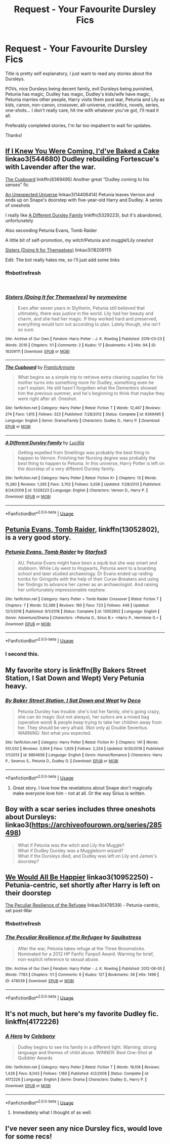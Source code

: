 #+TITLE: Request - Your Favourite Dursley Fics

* Request - Your Favourite Dursley Fics
:PROPERTIES:
:Author: lucyinthesky95
:Score: 10
:DateUnix: 1554004769.0
:DateShort: 2019-Mar-31
:END:
Title is pretty self explanatory, I just want to read any stories about the Dursleys.

POVs, nice Dursleys being decent family, evil Dursleys being punished, Petunia has magic, Dudley has magic, Dudley's kids/wife have magic, Petunia marries other people, Harry visits them post war, Petunia and Lily as kids, canon, non-canon, crossover, alt-universe, crackfics, novels, series, one-shots... I don't really care, hit me with whatever you've got, I'll read it all.

Preferably completed stories, I'm far too impatient to wait for updates.

Thanks!


** [[https://archiveofourown.org/works/544680][If I Knew You Were Coming, I'd've Baked a Cake]] linkao3(544680) Dudley rebuilding Fortescue's with Lavender after the war.

[[https://www.fanfiction.net/s/8369495/1/][The Cupboard]] linkffn(8369495) Another great "Dudley coming to his senses" fic

[[https://archiveofourown.org/works/14406414][An Unexpected Universe]] linkao3(14406414) Petunia leaves Vernon and ends up on Snape's doorstep with five-year-old Harry and Dudley. A series of oneshots

I really like [[https://www.fanfiction.net/s/5329223/1/][A Different Dursley Family]] linkffn(5329223), but it's abandoned, unfortunately

Also seconding Petunia Evans, Tomb Raider

A little bit of self-promotion, my witch!Petunia and muggle!Lily oneshot

[[https://archiveofourown.org/works/18209111][Sisters (Doing It for Themselves)]] linkao3(18209111)

Edit: The bot really hates me, so I'll just add some links
:PROPERTIES:
:Author: neymovirne
:Score: 5
:DateUnix: 1554037766.0
:DateShort: 2019-Mar-31
:END:

*** ffnbot!refresh

​
:PROPERTIES:
:Author: neymovirne
:Score: 1
:DateUnix: 1554038024.0
:DateShort: 2019-Mar-31
:END:


*** [[https://archiveofourown.org/works/18209111][*/Sisters (Doing It for Themselves)/*]] by [[https://www.archiveofourown.org/users/neymovirne/pseuds/neymovirne][/neymovirne/]]

#+begin_quote
  Even after seven years in Slytherin, Petunia still believed that ultimately, there was justice in the world. Lily had her beauty and charm, and she had her magic. If they worked hard and preserved, everything would turn out according to plan. Lately though, she isn't so sure.
#+end_quote

^{/Site/:} ^{Archive} ^{of} ^{Our} ^{Own} ^{*|*} ^{/Fandom/:} ^{Harry} ^{Potter} ^{-} ^{J.} ^{K.} ^{Rowling} ^{*|*} ^{/Published/:} ^{2019-03-23} ^{*|*} ^{/Words/:} ^{2010} ^{*|*} ^{/Chapters/:} ^{1/1} ^{*|*} ^{/Comments/:} ^{2} ^{*|*} ^{/Kudos/:} ^{17} ^{*|*} ^{/Bookmarks/:} ^{4} ^{*|*} ^{/Hits/:} ^{94} ^{*|*} ^{/ID/:} ^{18209111} ^{*|*} ^{/Download/:} ^{[[https://archiveofourown.org/downloads/18209111/Sisters%20Doing%20It%20for.epub?updated_at=1553431309][EPUB]]} ^{or} ^{[[https://archiveofourown.org/downloads/18209111/Sisters%20Doing%20It%20for.mobi?updated_at=1553431309][MOBI]]}

--------------

[[https://www.fanfiction.net/s/8369495/1/][*/The Cupboard/*]] by [[https://www.fanfiction.net/u/4076468/FranticArmoire][/FranticArmoire/]]

#+begin_quote
  What begins as a simple trip to retrieve extra cleaning supplies for his mother turns into something more for Dudley, something even he can't explain. He still hasn't forgotten what the Dementors showed him the previous summer, and he's beginning to think that maybe they were right after all. Oneshot.
#+end_quote

^{/Site/:} ^{fanfiction.net} ^{*|*} ^{/Category/:} ^{Harry} ^{Potter} ^{*|*} ^{/Rated/:} ^{Fiction} ^{T} ^{*|*} ^{/Words/:} ^{12,467} ^{*|*} ^{/Reviews/:} ^{274} ^{*|*} ^{/Favs/:} ^{1,815} ^{*|*} ^{/Follows/:} ^{323} ^{*|*} ^{/Published/:} ^{7/28/2012} ^{*|*} ^{/Status/:} ^{Complete} ^{*|*} ^{/id/:} ^{8369495} ^{*|*} ^{/Language/:} ^{English} ^{*|*} ^{/Genre/:} ^{Drama/Family} ^{*|*} ^{/Characters/:} ^{Dudley} ^{D.,} ^{Harry} ^{P.} ^{*|*} ^{/Download/:} ^{[[http://www.ff2ebook.com/old/ffn-bot/index.php?id=8369495&source=ff&filetype=epub][EPUB]]} ^{or} ^{[[http://www.ff2ebook.com/old/ffn-bot/index.php?id=8369495&source=ff&filetype=mobi][MOBI]]}

--------------

[[https://www.fanfiction.net/s/5329223/1/][*/A Different Dursley Family/*]] by [[https://www.fanfiction.net/u/579283/Lucillia][/Lucillia/]]

#+begin_quote
  Getting expelled from Smeltings was probably the best thing to happen to Vernon. Finishing her Nursing degree was probably the best thing to happen to Petunia. In this universe, Harry Potter is left on the doorstep of a very different Dursley family.
#+end_quote

^{/Site/:} ^{fanfiction.net} ^{*|*} ^{/Category/:} ^{Harry} ^{Potter} ^{*|*} ^{/Rated/:} ^{Fiction} ^{K+} ^{*|*} ^{/Chapters/:} ^{13} ^{*|*} ^{/Words/:} ^{15,280} ^{*|*} ^{/Reviews/:} ^{1,265} ^{*|*} ^{/Favs/:} ^{3,702} ^{*|*} ^{/Follows/:} ^{5,036} ^{*|*} ^{/Updated/:} ^{7/28/2013} ^{*|*} ^{/Published/:} ^{8/24/2009} ^{*|*} ^{/id/:} ^{5329223} ^{*|*} ^{/Language/:} ^{English} ^{*|*} ^{/Characters/:} ^{Vernon} ^{D.,} ^{Harry} ^{P.} ^{*|*} ^{/Download/:} ^{[[http://www.ff2ebook.com/old/ffn-bot/index.php?id=5329223&source=ff&filetype=epub][EPUB]]} ^{or} ^{[[http://www.ff2ebook.com/old/ffn-bot/index.php?id=5329223&source=ff&filetype=mobi][MOBI]]}

--------------

*FanfictionBot*^{2.0.0-beta} | [[https://github.com/tusing/reddit-ffn-bot/wiki/Usage][Usage]]
:PROPERTIES:
:Author: FanfictionBot
:Score: 1
:DateUnix: 1554038133.0
:DateShort: 2019-Mar-31
:END:


** [[https://www.fanfiction.net/s/13052802/1/Petunia-Evans-Tomb-Raider][Petunia Evans, Tomb Raider]], linkffn(13052802), is a very good story.
:PROPERTIES:
:Author: InquisitorCOC
:Score: 6
:DateUnix: 1554009256.0
:DateShort: 2019-Mar-31
:END:

*** [[https://www.fanfiction.net/s/13052802/1/][*/Petunia Evans, Tomb Raider/*]] by [[https://www.fanfiction.net/u/2548648/Starfox5][/Starfox5/]]

#+begin_quote
  AU. Petunia Evans might have been a squib but she was smart and stubborn. While Lily went to Hogwarts, Petunia went to a boarding school and later studied archaeology. Dr Evans ended up raiding tombs for Gringotts with the help of their Curse-Breakers and using her findings to advance her career as an archaeologist. And raising her unfortunately impressionable nephew.
#+end_quote

^{/Site/:} ^{fanfiction.net} ^{*|*} ^{/Category/:} ^{Harry} ^{Potter} ^{+} ^{Tomb} ^{Raider} ^{Crossover} ^{*|*} ^{/Rated/:} ^{Fiction} ^{T} ^{*|*} ^{/Chapters/:} ^{7} ^{*|*} ^{/Words/:} ^{52,388} ^{*|*} ^{/Reviews/:} ^{160} ^{*|*} ^{/Favs/:} ^{723} ^{*|*} ^{/Follows/:} ^{448} ^{*|*} ^{/Updated/:} ^{12/1/2018} ^{*|*} ^{/Published/:} ^{9/1/2018} ^{*|*} ^{/Status/:} ^{Complete} ^{*|*} ^{/id/:} ^{13052802} ^{*|*} ^{/Language/:} ^{English} ^{*|*} ^{/Genre/:} ^{Adventure/Drama} ^{*|*} ^{/Characters/:} ^{<Petunia} ^{D.,} ^{Sirius} ^{B.>} ^{<Harry} ^{P.,} ^{Hermione} ^{G.>} ^{*|*} ^{/Download/:} ^{[[http://www.ff2ebook.com/old/ffn-bot/index.php?id=13052802&source=ff&filetype=epub][EPUB]]} ^{or} ^{[[http://www.ff2ebook.com/old/ffn-bot/index.php?id=13052802&source=ff&filetype=mobi][MOBI]]}

--------------

*FanfictionBot*^{2.0.0-beta} | [[https://github.com/tusing/reddit-ffn-bot/wiki/Usage][Usage]]
:PROPERTIES:
:Author: FanfictionBot
:Score: 2
:DateUnix: 1554009268.0
:DateShort: 2019-Mar-31
:END:


*** I second this.
:PROPERTIES:
:Author: 15_Redstones
:Score: 2
:DateUnix: 1554025540.0
:DateShort: 2019-Mar-31
:END:


** My favorite story is linkffn(By Bakers Street Station, I Sat Down and Wept) Very Petunia heavy.
:PROPERTIES:
:Author: phantomfyre
:Score: 2
:DateUnix: 1554026871.0
:DateShort: 2019-Mar-31
:END:

*** [[https://www.fanfiction.net/s/8864658/1/][*/By Baker Street Station, I Sat Down and Wept/*]] by [[https://www.fanfiction.net/u/165664/Deco][/Deco/]]

#+begin_quote
  Petunia Dursley has trouble: she's lost her family, she's going crazy, she can do magic (but not always), her suitors are a mixed bag (operative word) & people keep trying to take her children away from her. They should be very afraid. (Not only a) Double Severitus. WARNING: Not what you expected.
#+end_quote

^{/Site/:} ^{fanfiction.net} ^{*|*} ^{/Category/:} ^{Harry} ^{Potter} ^{*|*} ^{/Rated/:} ^{Fiction} ^{K+} ^{*|*} ^{/Chapters/:} ^{141} ^{*|*} ^{/Words/:} ^{551,032} ^{*|*} ^{/Reviews/:} ^{3,904} ^{*|*} ^{/Favs/:} ^{1,929} ^{*|*} ^{/Follows/:} ^{2,224} ^{*|*} ^{/Updated/:} ^{9/30/2018} ^{*|*} ^{/Published/:} ^{1/1/2013} ^{*|*} ^{/id/:} ^{8864658} ^{*|*} ^{/Language/:} ^{English} ^{*|*} ^{/Genre/:} ^{Humor/Romance} ^{*|*} ^{/Characters/:} ^{Harry} ^{P.,} ^{Severus} ^{S.,} ^{Petunia} ^{D.,} ^{Dudley} ^{D.} ^{*|*} ^{/Download/:} ^{[[http://www.ff2ebook.com/old/ffn-bot/index.php?id=8864658&source=ff&filetype=epub][EPUB]]} ^{or} ^{[[http://www.ff2ebook.com/old/ffn-bot/index.php?id=8864658&source=ff&filetype=mobi][MOBI]]}

--------------

*FanfictionBot*^{2.0.0-beta} | [[https://github.com/tusing/reddit-ffn-bot/wiki/Usage][Usage]]
:PROPERTIES:
:Author: FanfictionBot
:Score: 3
:DateUnix: 1554026894.0
:DateShort: 2019-Mar-31
:END:

**** Great story. I love how the revelations about Snape don't magically make everyone love him - not at all. Or the way Sirius is written.
:PROPERTIES:
:Author: Starfox5
:Score: 2
:DateUnix: 1554030037.0
:DateShort: 2019-Mar-31
:END:


** Boy with a scar series includes three oneshots about Dursleys: linkao3([[https://archiveofourown.org/series/285498]])

#+begin_quote
  What if Petunia was the witch and Lily the Muggle?\\
  What if Dudley Dursley was a Muggleborn wizard?\\
  What if the Dursleys died, and Dudley was left on Lily and James's doorstep?
#+end_quote
:PROPERTIES:
:Author: Alexqwerty
:Score: 2
:DateUnix: 1554040349.0
:DateShort: 2019-Mar-31
:END:


** [[https://archiveofourown.org/works/10952250][We Would All Be Happier]] linkao3(10952250) - Petunia-centric, set shortly after Harry is left on their doorstep

[[https://archiveofourown.org/works/478539][The Peculiar Resilience of the Refugee]] linkao3(478539) - Petunia-centric, set post-War
:PROPERTIES:
:Author: siderumincaelo
:Score: 2
:DateUnix: 1554042233.0
:DateShort: 2019-Mar-31
:END:

*** ffnbot!refresh
:PROPERTIES:
:Author: siderumincaelo
:Score: 1
:DateUnix: 1554042367.0
:DateShort: 2019-Mar-31
:END:


*** [[https://archiveofourown.org/works/478539][*/The Peculiar Resilience of the Refugee/*]] by [[https://www.archiveofourown.org/users/Squibstress/pseuds/Squibstress][/Squibstress/]]

#+begin_quote
  After the war, Petunia takes refuge at the Three Broomsticks. Nominated for a 2012 HP Fanfic Fanpoll Award. Warning for brief, non-explicit reference to sexual abuse.
#+end_quote

^{/Site/:} ^{Archive} ^{of} ^{Our} ^{Own} ^{*|*} ^{/Fandom/:} ^{Harry} ^{Potter} ^{-} ^{J.} ^{K.} ^{Rowling} ^{*|*} ^{/Published/:} ^{2012-08-05} ^{*|*} ^{/Words/:} ^{7783} ^{*|*} ^{/Chapters/:} ^{1/1} ^{*|*} ^{/Comments/:} ^{6} ^{*|*} ^{/Kudos/:} ^{127} ^{*|*} ^{/Bookmarks/:} ^{38} ^{*|*} ^{/Hits/:} ^{1496} ^{*|*} ^{/ID/:} ^{478539} ^{*|*} ^{/Download/:} ^{[[https://archiveofourown.org/downloads/478539/The%20Peculiar%20Resilience.epub?updated_at=1537474064][EPUB]]} ^{or} ^{[[https://archiveofourown.org/downloads/478539/The%20Peculiar%20Resilience.mobi?updated_at=1537474064][MOBI]]}

--------------

*FanfictionBot*^{2.0.0-beta} | [[https://github.com/tusing/reddit-ffn-bot/wiki/Usage][Usage]]
:PROPERTIES:
:Author: FanfictionBot
:Score: 1
:DateUnix: 1554042424.0
:DateShort: 2019-Mar-31
:END:


** It's not much, but here's my favorite Dudley fic. linkffn(4172226)
:PROPERTIES:
:Author: Generalman90
:Score: 3
:DateUnix: 1554005611.0
:DateShort: 2019-Mar-31
:END:

*** [[https://www.fanfiction.net/s/4172226/1/][*/A Hero/*]] by [[https://www.fanfiction.net/u/406888/Celebony][/Celebony/]]

#+begin_quote
  Dudley begins to see his family in a different light. Warning: strong language and themes of child abuse. WINNER: Best One-Shot at Quibbler Awards
#+end_quote

^{/Site/:} ^{fanfiction.net} ^{*|*} ^{/Category/:} ^{Harry} ^{Potter} ^{*|*} ^{/Rated/:} ^{Fiction} ^{T} ^{*|*} ^{/Words/:} ^{18,108} ^{*|*} ^{/Reviews/:} ^{1,428} ^{*|*} ^{/Favs/:} ^{8,043} ^{*|*} ^{/Follows/:} ^{1,169} ^{*|*} ^{/Published/:} ^{4/2/2008} ^{*|*} ^{/Status/:} ^{Complete} ^{*|*} ^{/id/:} ^{4172226} ^{*|*} ^{/Language/:} ^{English} ^{*|*} ^{/Genre/:} ^{Drama} ^{*|*} ^{/Characters/:} ^{Dudley} ^{D.,} ^{Harry} ^{P.} ^{*|*} ^{/Download/:} ^{[[http://www.ff2ebook.com/old/ffn-bot/index.php?id=4172226&source=ff&filetype=epub][EPUB]]} ^{or} ^{[[http://www.ff2ebook.com/old/ffn-bot/index.php?id=4172226&source=ff&filetype=mobi][MOBI]]}

--------------

*FanfictionBot*^{2.0.0-beta} | [[https://github.com/tusing/reddit-ffn-bot/wiki/Usage][Usage]]
:PROPERTIES:
:Author: FanfictionBot
:Score: 2
:DateUnix: 1554005627.0
:DateShort: 2019-Mar-31
:END:

**** Immediately what I thought of as well.
:PROPERTIES:
:Score: 1
:DateUnix: 1554006202.0
:DateShort: 2019-Mar-31
:END:


** I've never seen any nice Dursley fics, would love for some recs!
:PROPERTIES:
:Score: 1
:DateUnix: 1554094174.0
:DateShort: 2019-Apr-01
:END:
